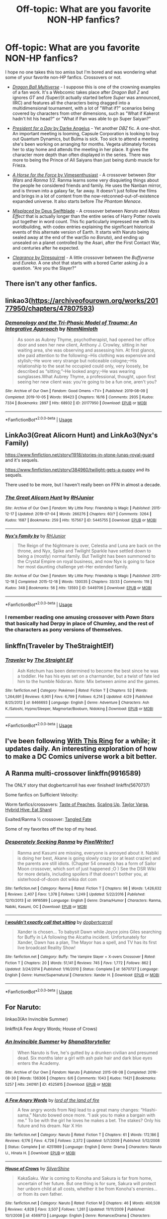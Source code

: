 #+TITLE: Off-topic: What are you favorite NON-HP fanfics?

* Off-topic: What are you favorite NON-HP fanfics?
:PROPERTIES:
:Author: Vercalos
:Score: 6
:DateUnix: 1591528113.0
:DateShort: 2020-Jun-07
:FlairText: Misc
:END:
I hope no one takes this too amiss but I'm bored and was wondering what some of your favorite non-HP fanfics. Crossovers or not.

- [[https://www.dragonball-multiverse.com/en/accueil.html][/Dragon Ball Multiverse/]] - I suppose this is one of the crowning examples of a fan work. It's a Webcomic takes place after /Dragon Ball Z/ and ignores /GT/ and /Super/(it actually started before /Super/ was announced, IIRC) and features all the characters being dragged into a multidimensional tournament, with a lot of "What if?" scenarios being covered by characters from other dimensions, such as "What if Kakerot hadn't hit his head?" or "What if Pan was able to go Super Saiyan?"

- [[https://www.fanfiction.net/s/5099637/1/President_for_a_Day][/President for a Day/ by Darke Angelus]] - Yet another /DBZ/ fic. A one-shot. An important meeting is looming, Capsule Corporation is looking to buy out Quantum Dynamics, but Bulma is sick. Too sick to attend a meeting she's been working on arranging for months. Vegeta ultimately forces her to stay home and attends the meeting in her place. It gives the character more depth than often displayed in the series. There was more to being the Prince of All Saiyans than just being dumb muscle for Frieza.

- [[https://www.fanfiction.net/s/11577216/1/A-Horse-For-the-Force][/A Horse for the Force/ by Vimesenthusiast]] - A crossover between /Star Wars/ and /Ranma 1/2/. Ranma learns some very disquieting things about the people he considered friends and family. He uses the Nanban mirror, and is thrown into a galaxy far, far away. It doesn't just follow the films and brings in a lot of content from the now-retconned-out-of-existence expanded universe. It also starts before /The Phantom Menace/.

- [[https://www.fanfiction.net/s/9628704/1/Misplaced][/Misplaced/ by Deus Swiftblade]] - A crossover between /Naruto/ and /Mass Effect/ that is actually longer than the entire series of Harry Potter novels put together in word count. This fic particularly impressed me with its worldbuilding, with codex entries explaining the significant historical events of this alternate version of Earth. It starts with Naruto being sealed away at the end of the war(So no /Boruto/), and ending up unsealed on a planet controlled by the Asari, after the First Contact War, and centuries after he expected.

- [[https://www.fanfiction.net/s/6456523/1/Clearance][/Clearance/ by Diresquirrel]] - A little crossover between the /Buffyverse/ and /Eureka/. A one shot that starts with a bored Carter asking Jo a question. "Are you the Slayer?"


** There isn't any other fanfics.
:PROPERTIES:
:Author: echopulse
:Score: 6
:DateUnix: 1591536185.0
:DateShort: 2020-Jun-07
:END:


** linkao3([[https://archiveofourown.org/works/20177950/chapters/47807593]])
:PROPERTIES:
:Author: MTheLoud
:Score: 2
:DateUnix: 1591539272.0
:DateShort: 2020-Jun-07
:END:

*** [[https://archiveofourown.org/works/20177950][*/Demonology and the Tri-Phasic Model of Trauma: An Integrative Approach/*]] by [[https://www.archiveofourown.org/users/Nnm/pseuds/Nnm/users/Nimloth/pseuds/Nimloth][/NnmNimloth/]]

#+begin_quote
  As soon as Aubrey Thyme, psychotherapist, had opened her office door and seen her new client, Anthony J. Crowley, sitting in her waiting area, she was observing and assessing him. At first glance, she paid attention to the following:--His clothing was expensive and stylish;--He wore very strange but noticeable cologne;--His relationship to the seat he occupied could only, very loosely, be described as “sitting;”--He looked angry;--He was wearing sunglasses.What Aubrey Thyme, a professional, thought, upon first seeing her new client was: you're going to be a fun one, aren't you?
#+end_quote

^{/Site/:} ^{Archive} ^{of} ^{Our} ^{Own} ^{*|*} ^{/Fandom/:} ^{Good} ^{Omens} ^{<TV>} ^{*|*} ^{/Published/:} ^{2019-08-09} ^{*|*} ^{/Completed/:} ^{2019-10-05} ^{*|*} ^{/Words/:} ^{99423} ^{*|*} ^{/Chapters/:} ^{16/16} ^{*|*} ^{/Comments/:} ^{2935} ^{*|*} ^{/Kudos/:} ^{7334} ^{*|*} ^{/Bookmarks/:} ^{2897} ^{*|*} ^{/Hits/:} ^{68932} ^{*|*} ^{/ID/:} ^{20177950} ^{*|*} ^{/Download/:} ^{[[https://archiveofourown.org/downloads/20177950/Demonology%20and%20the.epub?updated_at=1591372086][EPUB]]} ^{or} ^{[[https://archiveofourown.org/downloads/20177950/Demonology%20and%20the.mobi?updated_at=1591372086][MOBI]]}

--------------

*FanfictionBot*^{2.0.0-beta} | [[https://github.com/tusing/reddit-ffn-bot/wiki/Usage][Usage]]
:PROPERTIES:
:Author: FanfictionBot
:Score: 2
:DateUnix: 1591539284.0
:DateShort: 2020-Jun-07
:END:


** LinkAo3(Great Alicorn Hunt) and LinkAo3(Nyx's Family)

[[https://www.fimfiction.net/story/1918/stories-in-stone-lunas-royal-guard]] and it's sequels.

[[https://www.fimfiction.net/story/384960/twilight-gets-a-puppy]] and its sequels.

There used to be more, but I haven't really been on FFN in almost a decade.
:PROPERTIES:
:Author: RealHellpony
:Score: 2
:DateUnix: 1591549076.0
:DateShort: 2020-Jun-07
:END:

*** [[https://archiveofourown.org/works/5445755][*/The Great Alicorn Hunt/*]] by [[https://www.archiveofourown.org/users/RHJunior/pseuds/RHJunior][/RHJunior/]]

#+begin_quote
#+end_quote

^{/Site/:} ^{Archive} ^{of} ^{Our} ^{Own} ^{*|*} ^{/Fandom/:} ^{My} ^{Little} ^{Pony:} ^{Friendship} ^{is} ^{Magic} ^{*|*} ^{/Published/:} ^{2015-12-17} ^{*|*} ^{/Updated/:} ^{2019-07-04} ^{*|*} ^{/Words/:} ^{266276} ^{*|*} ^{/Chapters/:} ^{60/?} ^{*|*} ^{/Comments/:} ^{3264} ^{*|*} ^{/Kudos/:} ^{1687} ^{*|*} ^{/Bookmarks/:} ^{259} ^{*|*} ^{/Hits/:} ^{157567} ^{*|*} ^{/ID/:} ^{5445755} ^{*|*} ^{/Download/:} ^{[[https://archiveofourown.org/downloads/5445755/The%20Great%20Alicorn%20Hunt.epub?updated_at=1582268447][EPUB]]} ^{or} ^{[[https://archiveofourown.org/downloads/5445755/The%20Great%20Alicorn%20Hunt.mobi?updated_at=1582268447][MOBI]]}

--------------

[[https://archiveofourown.org/works/5449706][*/Nyx's Family by/*]] by [[https://www.archiveofourown.org/users/RHJunior/pseuds/RHJunior][/RHJunior/]]

#+begin_quote
  The Reign of the Nightmare is over, Celestia and Luna are back on the throne, and Nyx, Spike and Twilight Sparkle have settled down to being a (mostly) normal family. But Twilight has been summoned to the Crystal Empire on royal business, and now Nyx is going to face her most daunting challenge yet--Her extended family.
#+end_quote

^{/Site/:} ^{Archive} ^{of} ^{Our} ^{Own} ^{*|*} ^{/Fandom/:} ^{My} ^{Little} ^{Pony:} ^{Friendship} ^{is} ^{Magic} ^{*|*} ^{/Published/:} ^{2015-12-18} ^{*|*} ^{/Completed/:} ^{2015-12-18} ^{*|*} ^{/Words/:} ^{130035} ^{*|*} ^{/Chapters/:} ^{33/33} ^{*|*} ^{/Comments/:} ^{118} ^{*|*} ^{/Kudos/:} ^{348} ^{*|*} ^{/Bookmarks/:} ^{56} ^{*|*} ^{/Hits/:} ^{13593} ^{*|*} ^{/ID/:} ^{5449706} ^{*|*} ^{/Download/:} ^{[[https://archiveofourown.org/downloads/5449706/Nyxs%20Family.epub?updated_at=1582268986][EPUB]]} ^{or} ^{[[https://archiveofourown.org/downloads/5449706/Nyxs%20Family.mobi?updated_at=1582268986][MOBI]]}

--------------

*FanfictionBot*^{2.0.0-beta} | [[https://github.com/tusing/reddit-ffn-bot/wiki/Usage][Usage]]
:PROPERTIES:
:Author: FanfictionBot
:Score: 1
:DateUnix: 1591549112.0
:DateShort: 2020-Jun-07
:END:


*** I remember reading one amusing crossover with /Pawn Stars/ that basically had Derpy in place of Chumley, and the rest of the characters as pony versions of themselves.
:PROPERTIES:
:Author: Vercalos
:Score: 1
:DateUnix: 1591551732.0
:DateShort: 2020-Jun-07
:END:


** linkffn(Traveler by TheStraightElf)
:PROPERTIES:
:Author: Kingslayer629736
:Score: 2
:DateUnix: 1591550888.0
:DateShort: 2020-Jun-07
:END:

*** [[https://www.fanfiction.net/s/8466693/1/][*/Traveler/*]] by [[https://www.fanfiction.net/u/2850031/The-Straight-Elf][/The Straight Elf/]]

#+begin_quote
  Ash Ketchum has been determined to become the best since he was a toddler. He has his eyes set on a charmander, but a twist of fate led him to the humble Nidoran. Note: Mix between anime and the games.
#+end_quote

^{/Site/:} ^{fanfiction.net} ^{*|*} ^{/Category/:} ^{Pokémon} ^{*|*} ^{/Rated/:} ^{Fiction} ^{T} ^{*|*} ^{/Chapters/:} ^{52} ^{*|*} ^{/Words/:} ^{1,264,691} ^{*|*} ^{/Reviews/:} ^{6,901} ^{*|*} ^{/Favs/:} ^{6,799} ^{*|*} ^{/Follows/:} ^{6,214} ^{*|*} ^{/Updated/:} ^{4/29} ^{*|*} ^{/Published/:} ^{8/25/2012} ^{*|*} ^{/id/:} ^{8466693} ^{*|*} ^{/Language/:} ^{English} ^{*|*} ^{/Genre/:} ^{Adventure} ^{*|*} ^{/Characters/:} ^{Ash} ^{K./Satoshi,} ^{Hypno/Sleeper,} ^{Magmortar/Booburn,} ^{Nidoking} ^{*|*} ^{/Download/:} ^{[[http://www.ff2ebook.com/old/ffn-bot/index.php?id=8466693&source=ff&filetype=epub][EPUB]]} ^{or} ^{[[http://www.ff2ebook.com/old/ffn-bot/index.php?id=8466693&source=ff&filetype=mobi][MOBI]]}

--------------

*FanfictionBot*^{2.0.0-beta} | [[https://github.com/tusing/reddit-ffn-bot/wiki/Usage][Usage]]
:PROPERTIES:
:Author: FanfictionBot
:Score: 1
:DateUnix: 1591550911.0
:DateShort: 2020-Jun-07
:END:


** I've been following [[https://tvtropes.org/pmwiki/pmwiki.php/Fanfic/WithThisRing][With This Ring]] for a while; it updates daily. An interesting exploration of how to make a DC Comics universe work a bit better.
:PROPERTIES:
:Author: thrawnca
:Score: 2
:DateUnix: 1591559205.0
:DateShort: 2020-Jun-08
:END:


** A Ranma multi-crossover linkffn(9916589)

The ONLY story that dogbertcarroll has ever finished! linkffn(5670737)

Some fanfics on Sufficient Velocity:

Worm fanfics/crossovers: [[https://forums.sufficientvelocity.com/threads/the-taste-of-peaches-worm-au.56049/#post-12720922][Taste of Peaches]], [[https://forums.sufficientvelocity.com/threads/scaling-up-au-alt-power-op-taylor-dragons-d-d-mangled-mythology.57243/#post-12941556][Scaling Up]], [[https://forums.sufficientvelocity.com/threads/taylor-varga-worm-luna-varga.32119/#post-6891533][Taylor Varga]], [[https://forums.sufficientvelocity.com/threads/hybrid-hive-eat-shard-worm-mgln.55056/#post-12482545][Hybrid Hive: Eat Shard]]

Exalted/Ranma ½ crossover: [[https://forums.sufficientvelocity.com/threads/tangled-fate-ranma-1-2-exalted.39183/#post-8675188][Tangled Fate]]

Some of my favorites off the top of my head.
:PROPERTIES:
:Author: eislor
:Score: 2
:DateUnix: 1591561719.0
:DateShort: 2020-Jun-08
:END:

*** [[https://www.fanfiction.net/s/9916589/1/][*/Desperately Seeking Ranma/*]] by [[https://www.fanfiction.net/u/5088760/PixelWriter1][/PixelWriter1/]]

#+begin_quote
  Ranma and Kasumi are missing, everyone is annoyed about it. Nabiki is doing her best, Akane is going slowly crazy (or at least crazier) and the parents are still idiots. (Chapter 54 onwards has a form of Sailor Moon crossover, which sort of just happened ;O ) See the DSR Wiki for more details, including spoilers if that doesn't bother you, at sisterhood-of-doom dot wikia dot com
#+end_quote

^{/Site/:} ^{fanfiction.net} ^{*|*} ^{/Category/:} ^{Ranma} ^{*|*} ^{/Rated/:} ^{Fiction} ^{T} ^{*|*} ^{/Chapters/:} ^{98} ^{*|*} ^{/Words/:} ^{1,426,632} ^{*|*} ^{/Reviews/:} ^{2,407} ^{*|*} ^{/Favs/:} ^{1,378} ^{*|*} ^{/Follows/:} ^{1,249} ^{*|*} ^{/Updated/:} ^{5/22/2016} ^{*|*} ^{/Published/:} ^{12/10/2013} ^{*|*} ^{/id/:} ^{9916589} ^{*|*} ^{/Language/:} ^{English} ^{*|*} ^{/Genre/:} ^{Drama/Humor} ^{*|*} ^{/Characters/:} ^{Ranma,} ^{Nabiki,} ^{Kasumi,} ^{OC} ^{*|*} ^{/Download/:} ^{[[http://www.ff2ebook.com/old/ffn-bot/index.php?id=9916589&source=ff&filetype=epub][EPUB]]} ^{or} ^{[[http://www.ff2ebook.com/old/ffn-bot/index.php?id=9916589&source=ff&filetype=mobi][MOBI]]}

--------------

[[https://www.fanfiction.net/s/5670737/1/][*/I wouldn't exactly call that sitting/*]] by [[https://www.fanfiction.net/u/284419/dogbertcarroll][/dogbertcarroll/]]

#+begin_quote
  Xander is chosen... To babysit Dawn while Joyce joins Giles searching for Buffy in LA following the Alcatha incident. Unfortunately for Xander, Dawn has a plan, The Mayor has a spell, and TV has its first live broadcast Reality Show!
#+end_quote

^{/Site/:} ^{fanfiction.net} ^{*|*} ^{/Category/:} ^{Buffy:} ^{The} ^{Vampire} ^{Slayer} ^{+} ^{X-overs} ^{Crossover} ^{*|*} ^{/Rated/:} ^{Fiction} ^{T} ^{*|*} ^{/Chapters/:} ^{20} ^{*|*} ^{/Words/:} ^{51,141} ^{*|*} ^{/Reviews/:} ^{745} ^{*|*} ^{/Favs/:} ^{1,772} ^{*|*} ^{/Follows/:} ^{862} ^{*|*} ^{/Updated/:} ^{3/24/2014} ^{*|*} ^{/Published/:} ^{1/16/2010} ^{*|*} ^{/Status/:} ^{Complete} ^{*|*} ^{/id/:} ^{5670737} ^{*|*} ^{/Language/:} ^{English} ^{*|*} ^{/Genre/:} ^{Humor/Supernatural} ^{*|*} ^{/Characters/:} ^{Xander} ^{H.} ^{*|*} ^{/Download/:} ^{[[http://www.ff2ebook.com/old/ffn-bot/index.php?id=5670737&source=ff&filetype=epub][EPUB]]} ^{or} ^{[[http://www.ff2ebook.com/old/ffn-bot/index.php?id=5670737&source=ff&filetype=mobi][MOBI]]}

--------------

*FanfictionBot*^{2.0.0-beta} | [[https://github.com/tusing/reddit-ffn-bot/wiki/Usage][Usage]]
:PROPERTIES:
:Author: FanfictionBot
:Score: 1
:DateUnix: 1591561780.0
:DateShort: 2020-Jun-08
:END:


** For Naruto:

linkao3(An Invincible Summer)

linkffn(A Few Angry Words; House of Crows)
:PROPERTIES:
:Author: sailingg
:Score: 2
:DateUnix: 1591565468.0
:DateShort: 2020-Jun-08
:END:

*** [[https://archiveofourown.org/works/4525815][*/An Invincible Summer/*]] by [[https://www.archiveofourown.org/users/ShanaStoryteller/pseuds/ShanaStoryteller][/ShanaStoryteller/]]

#+begin_quote
  When Naruto is five, he's gutted by a drunken civilian and presumed dead. Six months later a girl with ash pale hair and dark blue eyes enters the Academy.
#+end_quote

^{/Site/:} ^{Archive} ^{of} ^{Our} ^{Own} ^{*|*} ^{/Fandom/:} ^{Naruto} ^{*|*} ^{/Published/:} ^{2015-08-08} ^{*|*} ^{/Completed/:} ^{2016-08-30} ^{*|*} ^{/Words/:} ^{136306} ^{*|*} ^{/Chapters/:} ^{6/6} ^{*|*} ^{/Comments/:} ^{1043} ^{*|*} ^{/Kudos/:} ^{11421} ^{*|*} ^{/Bookmarks/:} ^{5257} ^{*|*} ^{/Hits/:} ^{240161} ^{*|*} ^{/ID/:} ^{4525815} ^{*|*} ^{/Download/:} ^{[[https://archiveofourown.org/downloads/4525815/An%20Invincible%20Summer.epub?updated_at=1588685041][EPUB]]} ^{or} ^{[[https://archiveofourown.org/downloads/4525815/An%20Invincible%20Summer.mobi?updated_at=1588685041][MOBI]]}

--------------

[[https://www.fanfiction.net/s/4251989/1/][*/A Few Angry Words/*]] by [[https://www.fanfiction.net/u/1308758/lord-of-the-land-of-fire][/lord of the land of fire/]]

#+begin_quote
  A few angry words from Neji lead to a great many changes: “Hiashi-sama,” Naruto bowed once more. “I ask you to make a bargain with me.” To be with the girl he loves he makes a bet. The stakes? Only his future and his dream. Nar X Hin
#+end_quote

^{/Site/:} ^{fanfiction.net} ^{*|*} ^{/Category/:} ^{Naruto} ^{*|*} ^{/Rated/:} ^{Fiction} ^{T} ^{*|*} ^{/Chapters/:} ^{61} ^{*|*} ^{/Words/:} ^{172,186} ^{*|*} ^{/Reviews/:} ^{6,176} ^{*|*} ^{/Favs/:} ^{4,726} ^{*|*} ^{/Follows/:} ^{2,372} ^{*|*} ^{/Updated/:} ^{5/7/2009} ^{*|*} ^{/Published/:} ^{5/12/2008} ^{*|*} ^{/Status/:} ^{Complete} ^{*|*} ^{/id/:} ^{4251989} ^{*|*} ^{/Language/:} ^{English} ^{*|*} ^{/Genre/:} ^{Drama} ^{*|*} ^{/Characters/:} ^{Naruto} ^{U.,} ^{Hinata} ^{H.} ^{*|*} ^{/Download/:} ^{[[http://www.ff2ebook.com/old/ffn-bot/index.php?id=4251989&source=ff&filetype=epub][EPUB]]} ^{or} ^{[[http://www.ff2ebook.com/old/ffn-bot/index.php?id=4251989&source=ff&filetype=mobi][MOBI]]}

--------------

[[https://www.fanfiction.net/s/4569713/1/][*/House of Crows/*]] by [[https://www.fanfiction.net/u/524424/SilverShine][/SilverShine/]]

#+begin_quote
  KakaSaku. War is coming to Konoha and Sakura is far from home, uncertain of her future. But one thing is for sure, Sakura will protect her unborn child at all costs, whether it be from Konoha's enemies... or from its own father.
#+end_quote

^{/Site/:} ^{fanfiction.net} ^{*|*} ^{/Category/:} ^{Naruto} ^{*|*} ^{/Rated/:} ^{Fiction} ^{M} ^{*|*} ^{/Chapters/:} ^{46} ^{*|*} ^{/Words/:} ^{400,508} ^{*|*} ^{/Reviews/:} ^{4,828} ^{*|*} ^{/Favs/:} ^{3,507} ^{*|*} ^{/Follows/:} ^{1,261} ^{*|*} ^{/Updated/:} ^{11/11/2009} ^{*|*} ^{/Published/:} ^{10/1/2008} ^{*|*} ^{/id/:} ^{4569713} ^{*|*} ^{/Language/:} ^{English} ^{*|*} ^{/Genre/:} ^{Romance/Drama} ^{*|*} ^{/Characters/:} ^{Kakashi} ^{H.,} ^{Sakura} ^{H.} ^{*|*} ^{/Download/:} ^{[[http://www.ff2ebook.com/old/ffn-bot/index.php?id=4569713&source=ff&filetype=epub][EPUB]]} ^{or} ^{[[http://www.ff2ebook.com/old/ffn-bot/index.php?id=4569713&source=ff&filetype=mobi][MOBI]]}

--------------

*FanfictionBot*^{2.0.0-beta} | [[https://github.com/tusing/reddit-ffn-bot/wiki/Usage][Usage]]
:PROPERTIES:
:Author: FanfictionBot
:Score: 1
:DateUnix: 1591565491.0
:DateShort: 2020-Jun-08
:END:


** Linkffn(He Makes Me Laugh by PunkInuzuka) is a great romance story in Naruto that got me really liking Temari/Naruto but also seems to have ruined me on other stories as they don't live up.

Linkffn(Chuck vs The Night Shift) is a true rarepair for a fandom almost completely dominated by Canon relationships and a bit of slash on ao3. There is also linkffn(Beautiful Mess by Minirix) which is also the same pairing and also a good story.

linkffn(Another's Favor by ebhg) is a Merlin rarepair about Merlin and Mithian.

I read like romance and rarepairs.
:PROPERTIES:
:Score: 2
:DateUnix: 1591581859.0
:DateShort: 2020-Jun-08
:END:


** [[https://www.fanfiction.net/s/5099637/1/][*/President for a Day/*]] by [[https://www.fanfiction.net/u/95647/Darke-Angelus][/Darke Angelus/]]

#+begin_quote
  When Bulma comes down with the flu, Vegeta takes over Capsule Corp. for the day, much to the horror of executives of a rival company who had hoped to intimidate the heiress into a deal. -One shot-
#+end_quote

^{/Site/:} ^{fanfiction.net} ^{*|*} ^{/Category/:} ^{Dragon} ^{Ball} ^{Z} ^{*|*} ^{/Rated/:} ^{Fiction} ^{T} ^{*|*} ^{/Words/:} ^{7,843} ^{*|*} ^{/Reviews/:} ^{409} ^{*|*} ^{/Favs/:} ^{3,575} ^{*|*} ^{/Follows/:} ^{722} ^{*|*} ^{/Published/:} ^{5/30/2009} ^{*|*} ^{/Status/:} ^{Complete} ^{*|*} ^{/id/:} ^{5099637} ^{*|*} ^{/Language/:} ^{English} ^{*|*} ^{/Genre/:} ^{Humor/Drama} ^{*|*} ^{/Characters/:} ^{Bulma,} ^{Vegeta} ^{*|*} ^{/Download/:} ^{[[http://www.ff2ebook.com/old/ffn-bot/index.php?id=5099637&source=ff&filetype=epub][EPUB]]} ^{or} ^{[[http://www.ff2ebook.com/old/ffn-bot/index.php?id=5099637&source=ff&filetype=mobi][MOBI]]}

--------------

[[https://www.fanfiction.net/s/11577216/1/][*/A Horse For the Force/*]] by [[https://www.fanfiction.net/u/4785338/Vimesenthusiast][/Vimesenthusiast/]]

#+begin_quote
  Ranma overhears some things that make him question his life in Nerima, then goes to see Dr. Tofu for some answers. While fighting those that came after him, Ranma makes a crazy decision, using the Nanban Mirror to get away from everyone chasing him. Only to land on a random planet in a Galaxy Far Far away before the events of Phantom Menace. Chaos, meet well laid plans... uhoh...
#+end_quote

^{/Site/:} ^{fanfiction.net} ^{*|*} ^{/Category/:} ^{Star} ^{Wars} ^{+} ^{Ranma} ^{Crossover} ^{*|*} ^{/Rated/:} ^{Fiction} ^{M} ^{*|*} ^{/Chapters/:} ^{23} ^{*|*} ^{/Words/:} ^{1,000,127} ^{*|*} ^{/Reviews/:} ^{2,067} ^{*|*} ^{/Favs/:} ^{3,257} ^{*|*} ^{/Follows/:} ^{3,221} ^{*|*} ^{/Updated/:} ^{2/29} ^{*|*} ^{/Published/:} ^{10/24/2015} ^{*|*} ^{/id/:} ^{11577216} ^{*|*} ^{/Language/:} ^{English} ^{*|*} ^{/Genre/:} ^{Humor/Adventure} ^{*|*} ^{/Characters/:} ^{Shaak} ^{Ti,} ^{Ranma} ^{*|*} ^{/Download/:} ^{[[http://www.ff2ebook.com/old/ffn-bot/index.php?id=11577216&source=ff&filetype=epub][EPUB]]} ^{or} ^{[[http://www.ff2ebook.com/old/ffn-bot/index.php?id=11577216&source=ff&filetype=mobi][MOBI]]}

--------------

[[https://www.fanfiction.net/s/9628704/1/][*/Misplaced/*]] by [[https://www.fanfiction.net/u/3611316/Deus-Swiftblade][/Deus Swiftblade/]]

#+begin_quote
  When the seal broke and he opened his eyes, he had hoped to see his friends standing around him, welcoming him back to life. But now he's in a different time and all of his friends have long since passed away. Now the only thing he can do is put what he has been trained to be to good use and serve the galaxy from the shadows.
#+end_quote

^{/Site/:} ^{fanfiction.net} ^{*|*} ^{/Category/:} ^{Naruto} ^{+} ^{Mass} ^{Effect} ^{Crossover} ^{*|*} ^{/Rated/:} ^{Fiction} ^{T} ^{*|*} ^{/Chapters/:} ^{102} ^{*|*} ^{/Words/:} ^{1,595,744} ^{*|*} ^{/Reviews/:} ^{3,118} ^{*|*} ^{/Favs/:} ^{3,874} ^{*|*} ^{/Follows/:} ^{3,884} ^{*|*} ^{/Updated/:} ^{6/17/2019} ^{*|*} ^{/Published/:} ^{8/25/2013} ^{*|*} ^{/Status/:} ^{Complete} ^{*|*} ^{/id/:} ^{9628704} ^{*|*} ^{/Language/:} ^{English} ^{*|*} ^{/Genre/:} ^{Adventure} ^{*|*} ^{/Characters/:} ^{Naruto} ^{U.} ^{*|*} ^{/Download/:} ^{[[http://www.ff2ebook.com/old/ffn-bot/index.php?id=9628704&source=ff&filetype=epub][EPUB]]} ^{or} ^{[[http://www.ff2ebook.com/old/ffn-bot/index.php?id=9628704&source=ff&filetype=mobi][MOBI]]}

--------------

[[https://www.fanfiction.net/s/6456523/1/][*/Clearance/*]] by [[https://www.fanfiction.net/u/2278168/Diresquirrel][/Diresquirrel/]]

#+begin_quote
  Jack Carter asks Jo a question on a particularly dull day. One shot.
#+end_quote

^{/Site/:} ^{fanfiction.net} ^{*|*} ^{/Category/:} ^{Buffy:} ^{The} ^{Vampire} ^{Slayer} ^{+} ^{Eureka} ^{Crossover} ^{*|*} ^{/Rated/:} ^{Fiction} ^{K+} ^{*|*} ^{/Words/:} ^{1,211} ^{*|*} ^{/Reviews/:} ^{32} ^{*|*} ^{/Favs/:} ^{128} ^{*|*} ^{/Follows/:} ^{45} ^{*|*} ^{/Published/:} ^{11/6/2010} ^{*|*} ^{/Status/:} ^{Complete} ^{*|*} ^{/id/:} ^{6456523} ^{*|*} ^{/Language/:} ^{English} ^{*|*} ^{/Genre/:} ^{Humor/Family} ^{*|*} ^{/Characters/:} ^{Jack} ^{C.} ^{*|*} ^{/Download/:} ^{[[http://www.ff2ebook.com/old/ffn-bot/index.php?id=6456523&source=ff&filetype=epub][EPUB]]} ^{or} ^{[[http://www.ff2ebook.com/old/ffn-bot/index.php?id=6456523&source=ff&filetype=mobi][MOBI]]}

--------------

*FanfictionBot*^{2.0.0-beta} | [[https://github.com/tusing/reddit-ffn-bot/wiki/Usage][Usage]]
:PROPERTIES:
:Author: FanfictionBot
:Score: 1
:DateUnix: 1591528138.0
:DateShort: 2020-Jun-07
:END:


** I almost never read non-HP fanfic, but this one caught my eye on somebody's favorites list, and I really liked it. It's a Narnia fic. linkffn(2686990)
:PROPERTIES:
:Author: JennaSayquah
:Score: 1
:DateUnix: 1591592909.0
:DateShort: 2020-Jun-08
:END:

*** [[https://www.fanfiction.net/s/2686990/1/][*/Daughter of Eve, Niece of Thomas/*]] by [[https://www.fanfiction.net/u/558005/JalendaviLady][/JalendaviLady/]]

#+begin_quote
  After The Last Battle, Susan Pevensie must come to terms with all she has experienced and all she has lost. Book and movie spoilers within.
#+end_quote

^{/Site/:} ^{fanfiction.net} ^{*|*} ^{/Category/:} ^{Chronicles} ^{of} ^{Narnia} ^{*|*} ^{/Rated/:} ^{Fiction} ^{T} ^{*|*} ^{/Chapters/:} ^{10} ^{*|*} ^{/Words/:} ^{10,211} ^{*|*} ^{/Reviews/:} ^{39} ^{*|*} ^{/Favs/:} ^{34} ^{*|*} ^{/Follows/:} ^{42} ^{*|*} ^{/Updated/:} ^{12/31/2010} ^{*|*} ^{/Published/:} ^{12/3/2005} ^{*|*} ^{/id/:} ^{2686990} ^{*|*} ^{/Language/:} ^{English} ^{*|*} ^{/Characters/:} ^{Susan} ^{Pevensie} ^{*|*} ^{/Download/:} ^{[[http://www.ff2ebook.com/old/ffn-bot/index.php?id=2686990&source=ff&filetype=epub][EPUB]]} ^{or} ^{[[http://www.ff2ebook.com/old/ffn-bot/index.php?id=2686990&source=ff&filetype=mobi][MOBI]]}

--------------

*FanfictionBot*^{2.0.0-beta} | [[https://github.com/tusing/reddit-ffn-bot/wiki/Usage][Usage]]
:PROPERTIES:
:Author: FanfictionBot
:Score: 1
:DateUnix: 1591592929.0
:DateShort: 2020-Jun-08
:END:


** I came into HP fanfiction via crossovers with Ranma 1/2, so many of my non-HP favorites will be from there. Here are some that I quite like:

linkffn(For the Better by Enterprise1701-d). Buffy the Vampire Slayer crossed with Noir. I really like it, even though it's unfinished and I think it loses a bit once Johnny Quest is brought in as another cross. Unfinished.

linkffn(I Wouldn't Exactly Call That Sitting by dogbertcarroll). Buffy the Vampire Slayer, and great fun.

linkffn(Reminiscence by Kenya Starflight). Calvin and Hobbes. Very moving.

linkffn(A Drop of Poison by Angel of Snapdragons). Naruto. He has to repeat his last year at the Academy, but he discovers, and makes good use of, the capabilities of the Kage Bunshin. Unfinished.

linkffn(Alpha and Omega by n1ght3lf). Ranma crossed with Sailor Moon. Sailor Pluto wants to retire as Guardian of Time.

linkffn(Heir to the Empire by Ozzallos). Ranma crossed with Sailor Moon. Ranma's victory over Saffron was due to a large gemstone he managed to summon. Meanwhile, Sailor Moon discovers the Ginzuisho is missing.

linkffn(The Wild Horse Thesis by Calamity Cordite). Ranma/Evangelion cross. One of Gosunkugi's schemes to get rid of Ranma actually works.

linkffn(Finishing What You Start by gabriel blessing). Ranma was replaced by a demon during the Neko-ken training.

linkffn(Rain by ContraBardus). Ranma/Ah! My Goddess cross. Ranma starts feeling strange and remembering things he's not consciously aware of.

linkffn(Different Colors by Ellen Kuhfield). Ranma 1/2. Ranma follows Ryouga, and ends up at a were-creature bar in Minnesota.

linkffn(The Best of Time by Ozzallos). Ranma/Sailor Moon. Ranma discovers that there's a reason his life has been so crazy.

linkffn(The White Devil of the Moon by bissek). Sailor Moon/Magical Girl Lyrical Nanoha cross. Nanoha is the Moon Princess. She's not impressed by the Senshi.

linkffn(The Juuban Incident by Michael Fetter). Sailor Moon/Ranma cross. Ranma is locked in his girl form, so Genma engages him to the Tendou's cousin Mamoru Chiba. A bit depressing, but good.

linkffn(The Metropolitan Man by alexanderwales). Superman arrives in Metropolis, and Lex Luthor investigates him.
:PROPERTIES:
:Author: steve_wheeler
:Score: 1
:DateUnix: 1591654186.0
:DateShort: 2020-Jun-09
:END:

*** [[https://www.fanfiction.net/s/4081016/1/][*/The Poker Game/*]] by [[https://www.fanfiction.net/u/143877/Enterprise1701-d][/Enterprise1701-d/]]

#+begin_quote
  Draco organizes a no-holds-barred poker game. Harry decides to compete... just a little fun fic co-written by Joshua. I might or might not write more on this.
#+end_quote

^{/Site/:} ^{fanfiction.net} ^{*|*} ^{/Category/:} ^{Harry} ^{Potter} ^{*|*} ^{/Rated/:} ^{Fiction} ^{T} ^{*|*} ^{/Chapters/:} ^{9} ^{*|*} ^{/Words/:} ^{123,923} ^{*|*} ^{/Reviews/:} ^{682} ^{*|*} ^{/Favs/:} ^{3,994} ^{*|*} ^{/Follows/:} ^{1,800} ^{*|*} ^{/Updated/:} ^{7/6/2008} ^{*|*} ^{/Published/:} ^{2/18/2008} ^{*|*} ^{/Status/:} ^{Complete} ^{*|*} ^{/id/:} ^{4081016} ^{*|*} ^{/Language/:} ^{English} ^{*|*} ^{/Genre/:} ^{Humor} ^{*|*} ^{/Characters/:} ^{Harry} ^{P.} ^{*|*} ^{/Download/:} ^{[[http://www.ff2ebook.com/old/ffn-bot/index.php?id=4081016&source=ff&filetype=epub][EPUB]]} ^{or} ^{[[http://www.ff2ebook.com/old/ffn-bot/index.php?id=4081016&source=ff&filetype=mobi][MOBI]]}

--------------

[[https://www.fanfiction.net/s/5670737/1/][*/I wouldn't exactly call that sitting/*]] by [[https://www.fanfiction.net/u/284419/dogbertcarroll][/dogbertcarroll/]]

#+begin_quote
  Xander is chosen... To babysit Dawn while Joyce joins Giles searching for Buffy in LA following the Alcatha incident. Unfortunately for Xander, Dawn has a plan, The Mayor has a spell, and TV has its first live broadcast Reality Show!
#+end_quote

^{/Site/:} ^{fanfiction.net} ^{*|*} ^{/Category/:} ^{Buffy:} ^{The} ^{Vampire} ^{Slayer} ^{+} ^{X-overs} ^{Crossover} ^{*|*} ^{/Rated/:} ^{Fiction} ^{T} ^{*|*} ^{/Chapters/:} ^{20} ^{*|*} ^{/Words/:} ^{51,141} ^{*|*} ^{/Reviews/:} ^{745} ^{*|*} ^{/Favs/:} ^{1,772} ^{*|*} ^{/Follows/:} ^{862} ^{*|*} ^{/Updated/:} ^{3/24/2014} ^{*|*} ^{/Published/:} ^{1/16/2010} ^{*|*} ^{/Status/:} ^{Complete} ^{*|*} ^{/id/:} ^{5670737} ^{*|*} ^{/Language/:} ^{English} ^{*|*} ^{/Genre/:} ^{Humor/Supernatural} ^{*|*} ^{/Characters/:} ^{Xander} ^{H.} ^{*|*} ^{/Download/:} ^{[[http://www.ff2ebook.com/old/ffn-bot/index.php?id=5670737&source=ff&filetype=epub][EPUB]]} ^{or} ^{[[http://www.ff2ebook.com/old/ffn-bot/index.php?id=5670737&source=ff&filetype=mobi][MOBI]]}

--------------

[[https://www.fanfiction.net/s/2048837/1/][*/Reminiscence/*]] by [[https://www.fanfiction.net/u/170713/Kenya-Starflight][/Kenya Starflight/]]

#+begin_quote
  Calvin is all grown up... how has the passage of time affected him and those around him? My first nonStar Wars fic!
#+end_quote

^{/Site/:} ^{fanfiction.net} ^{*|*} ^{/Category/:} ^{Calvin} ^{&} ^{Hobbes} ^{*|*} ^{/Rated/:} ^{Fiction} ^{K} ^{*|*} ^{/Words/:} ^{2,516} ^{*|*} ^{/Reviews/:} ^{796} ^{*|*} ^{/Favs/:} ^{2,286} ^{*|*} ^{/Follows/:} ^{247} ^{*|*} ^{/Published/:} ^{9/7/2004} ^{*|*} ^{/Status/:} ^{Complete} ^{*|*} ^{/id/:} ^{2048837} ^{*|*} ^{/Language/:} ^{English} ^{*|*} ^{/Genre/:} ^{Drama/Angst} ^{*|*} ^{/Characters/:} ^{Calvin,} ^{Hobbes} ^{*|*} ^{/Download/:} ^{[[http://www.ff2ebook.com/old/ffn-bot/index.php?id=2048837&source=ff&filetype=epub][EPUB]]} ^{or} ^{[[http://www.ff2ebook.com/old/ffn-bot/index.php?id=2048837&source=ff&filetype=mobi][MOBI]]}

--------------

[[https://www.fanfiction.net/s/4573620/1/][*/A Drop of Poison/*]] by [[https://www.fanfiction.net/u/438958/Angel-of-Snapdragons][/Angel of Snapdragons/]]

#+begin_quote
  WIP An unconscious Iruka forces Naruto to return to the academy for another year. It also marks the beginnings of a prank whose far-reaching consequences will shake Konoha to its foundations.
#+end_quote

^{/Site/:} ^{fanfiction.net} ^{*|*} ^{/Category/:} ^{Naruto} ^{*|*} ^{/Rated/:} ^{Fiction} ^{T} ^{*|*} ^{/Chapters/:} ^{34} ^{*|*} ^{/Words/:} ^{200,216} ^{*|*} ^{/Reviews/:} ^{8,316} ^{*|*} ^{/Favs/:} ^{14,616} ^{*|*} ^{/Follows/:} ^{15,677} ^{*|*} ^{/Updated/:} ^{12/25/2019} ^{*|*} ^{/Published/:} ^{10/3/2008} ^{*|*} ^{/id/:} ^{4573620} ^{*|*} ^{/Language/:} ^{English} ^{*|*} ^{/Genre/:} ^{Humor} ^{*|*} ^{/Characters/:} ^{Naruto} ^{U.,} ^{Iruka} ^{U.} ^{*|*} ^{/Download/:} ^{[[http://www.ff2ebook.com/old/ffn-bot/index.php?id=4573620&source=ff&filetype=epub][EPUB]]} ^{or} ^{[[http://www.ff2ebook.com/old/ffn-bot/index.php?id=4573620&source=ff&filetype=mobi][MOBI]]}

--------------

[[https://www.fanfiction.net/s/4893563/1/][*/Alpha and Omega/*]] by [[https://www.fanfiction.net/u/1829051/n1ght3lf][/n1ght3lf/]]

#+begin_quote
  Crossover with Sailor Moon. Setsuna looks to retire; unfortunately, not everyone can be Sailor Pluto... sorta-fukufic.
#+end_quote

^{/Site/:} ^{fanfiction.net} ^{*|*} ^{/Category/:} ^{Ranma} ^{*|*} ^{/Rated/:} ^{Fiction} ^{T} ^{*|*} ^{/Words/:} ^{7,595} ^{*|*} ^{/Reviews/:} ^{27} ^{*|*} ^{/Favs/:} ^{146} ^{*|*} ^{/Follows/:} ^{56} ^{*|*} ^{/Published/:} ^{2/28/2009} ^{*|*} ^{/Status/:} ^{Complete} ^{*|*} ^{/id/:} ^{4893563} ^{*|*} ^{/Language/:} ^{English} ^{*|*} ^{/Genre/:} ^{Romance/Drama} ^{*|*} ^{/Characters/:} ^{Ranma,} ^{Akane} ^{*|*} ^{/Download/:} ^{[[http://www.ff2ebook.com/old/ffn-bot/index.php?id=4893563&source=ff&filetype=epub][EPUB]]} ^{or} ^{[[http://www.ff2ebook.com/old/ffn-bot/index.php?id=4893563&source=ff&filetype=mobi][MOBI]]}

--------------

[[https://www.fanfiction.net/s/2797728/1/][*/Heir to the Empire/*]] by [[https://www.fanfiction.net/u/891127/Ozzallos][/Ozzallos/]]

#+begin_quote
  Usagi Tsukino is the heir to Serenity's Silver Millennium. She's also about to get the surprise of her life, as is one Ranma Saotome, Heir to the Anything Goes school of Martial Arts. COMPLETE.
#+end_quote

^{/Site/:} ^{fanfiction.net} ^{*|*} ^{/Category/:} ^{Ranma} ^{*|*} ^{/Rated/:} ^{Fiction} ^{K+} ^{*|*} ^{/Chapters/:} ^{8} ^{*|*} ^{/Words/:} ^{112,734} ^{*|*} ^{/Reviews/:} ^{778} ^{*|*} ^{/Favs/:} ^{1,568} ^{*|*} ^{/Follows/:} ^{750} ^{*|*} ^{/Updated/:} ^{1/13/2007} ^{*|*} ^{/Published/:} ^{2/12/2006} ^{*|*} ^{/Status/:} ^{Complete} ^{*|*} ^{/id/:} ^{2797728} ^{*|*} ^{/Language/:} ^{English} ^{*|*} ^{/Genre/:} ^{Drama/Adventure} ^{*|*} ^{/Characters/:} ^{Ranma} ^{*|*} ^{/Download/:} ^{[[http://www.ff2ebook.com/old/ffn-bot/index.php?id=2797728&source=ff&filetype=epub][EPUB]]} ^{or} ^{[[http://www.ff2ebook.com/old/ffn-bot/index.php?id=2797728&source=ff&filetype=mobi][MOBI]]}

--------------

[[https://www.fanfiction.net/s/3107822/1/][*/The Wild Horse Thesis/*]] by [[https://www.fanfiction.net/u/780045/Calamity-Cordite][/Calamity Cordite/]]

#+begin_quote
  Ranma finds himself banished into the world of Evangelion replacing Shinji's character. Can he hold the fragmenting psyches of his NERV comrades together in order to prevent the Third Impact? Wouldn't that require diplomacy?
#+end_quote

^{/Site/:} ^{fanfiction.net} ^{*|*} ^{/Category/:} ^{Ranma} ^{+} ^{Evangelion} ^{Crossover} ^{*|*} ^{/Rated/:} ^{Fiction} ^{M} ^{*|*} ^{/Chapters/:} ^{18} ^{*|*} ^{/Words/:} ^{110,936} ^{*|*} ^{/Reviews/:} ^{1,077} ^{*|*} ^{/Favs/:} ^{2,089} ^{*|*} ^{/Follows/:} ^{773} ^{*|*} ^{/Updated/:} ^{8/30/2006} ^{*|*} ^{/Published/:} ^{8/15/2006} ^{*|*} ^{/Status/:} ^{Complete} ^{*|*} ^{/id/:} ^{3107822} ^{*|*} ^{/Language/:} ^{English} ^{*|*} ^{/Genre/:} ^{Romance/Sci-Fi} ^{*|*} ^{/Characters/:} ^{Ranma,} ^{Rei} ^{A.,} ^{Asuka} ^{L.} ^{S.} ^{*|*} ^{/Download/:} ^{[[http://www.ff2ebook.com/old/ffn-bot/index.php?id=3107822&source=ff&filetype=epub][EPUB]]} ^{or} ^{[[http://www.ff2ebook.com/old/ffn-bot/index.php?id=3107822&source=ff&filetype=mobi][MOBI]]}

--------------

[[https://www.fanfiction.net/s/3588623/1/][*/Finishing what you start/*]] by [[https://www.fanfiction.net/u/1263379/gabriel-blessing][/gabriel blessing/]]

#+begin_quote
  My first fic, from back in the 90's. Having replaced a dying human child a long time ago, the demon known as Ranma was always famous for finishing what he started...
#+end_quote

^{/Site/:} ^{fanfiction.net} ^{*|*} ^{/Category/:} ^{Ranma} ^{*|*} ^{/Rated/:} ^{Fiction} ^{T} ^{*|*} ^{/Chapters/:} ^{9} ^{*|*} ^{/Words/:} ^{46,161} ^{*|*} ^{/Reviews/:} ^{240} ^{*|*} ^{/Favs/:} ^{730} ^{*|*} ^{/Follows/:} ^{235} ^{*|*} ^{/Updated/:} ^{7/2/2007} ^{*|*} ^{/Published/:} ^{6/11/2007} ^{*|*} ^{/Status/:} ^{Complete} ^{*|*} ^{/id/:} ^{3588623} ^{*|*} ^{/Language/:} ^{English} ^{*|*} ^{/Download/:} ^{[[http://www.ff2ebook.com/old/ffn-bot/index.php?id=3588623&source=ff&filetype=epub][EPUB]]} ^{or} ^{[[http://www.ff2ebook.com/old/ffn-bot/index.php?id=3588623&source=ff&filetype=mobi][MOBI]]}

--------------

*FanfictionBot*^{2.0.0-beta} | [[https://github.com/tusing/reddit-ffn-bot/wiki/Usage][Usage]]
:PROPERTIES:
:Author: FanfictionBot
:Score: 1
:DateUnix: 1591654324.0
:DateShort: 2020-Jun-09
:END:


*** [[https://www.fanfiction.net/s/233706/1/][*/Rain/*]] by [[https://www.fanfiction.net/u/17205/ContraBardus][/ContraBardus/]]

#+begin_quote
  Ranma Saotome has been disturbed since his battle with Saffron, but the reason is more shocking than you could imagine. A Ranma 1/2/OMG X-over
#+end_quote

^{/Site/:} ^{fanfiction.net} ^{*|*} ^{/Category/:} ^{Ranma} ^{*|*} ^{/Rated/:} ^{Fiction} ^{T} ^{*|*} ^{/Chapters/:} ^{15} ^{*|*} ^{/Words/:} ^{71,387} ^{*|*} ^{/Reviews/:} ^{247} ^{*|*} ^{/Favs/:} ^{513} ^{*|*} ^{/Follows/:} ^{162} ^{*|*} ^{/Updated/:} ^{7/31/2001} ^{*|*} ^{/Published/:} ^{3/20/2001} ^{*|*} ^{/id/:} ^{233706} ^{*|*} ^{/Language/:} ^{English} ^{*|*} ^{/Genre/:} ^{Adventure} ^{*|*} ^{/Download/:} ^{[[http://www.ff2ebook.com/old/ffn-bot/index.php?id=233706&source=ff&filetype=epub][EPUB]]} ^{or} ^{[[http://www.ff2ebook.com/old/ffn-bot/index.php?id=233706&source=ff&filetype=mobi][MOBI]]}

--------------

[[https://www.fanfiction.net/s/2773547/1/][*/Different Colors/*]] by [[https://www.fanfiction.net/u/930819/Ellen-Kuhfeld][/Ellen Kuhfeld/]]

#+begin_quote
  Ranma and his Cat, Akane and her Mallet, come to terms with one another. Basically Ranma, with a dash of Tenchi and a dollop of Sailor Moon. Oh, and werebears. Werebears are very good teachers. Sleep in class at your own risk.
#+end_quote

^{/Site/:} ^{fanfiction.net} ^{*|*} ^{/Category/:} ^{Ranma} ^{*|*} ^{/Rated/:} ^{Fiction} ^{T} ^{*|*} ^{/Chapters/:} ^{24} ^{*|*} ^{/Words/:} ^{100,858} ^{*|*} ^{/Reviews/:} ^{425} ^{*|*} ^{/Favs/:} ^{316} ^{*|*} ^{/Follows/:} ^{244} ^{*|*} ^{/Updated/:} ^{11/28/2008} ^{*|*} ^{/Published/:} ^{1/27/2006} ^{*|*} ^{/Status/:} ^{Complete} ^{*|*} ^{/id/:} ^{2773547} ^{*|*} ^{/Language/:} ^{English} ^{*|*} ^{/Genre/:} ^{Humor/Romance} ^{*|*} ^{/Characters/:} ^{Ranma,} ^{Akane} ^{*|*} ^{/Download/:} ^{[[http://www.ff2ebook.com/old/ffn-bot/index.php?id=2773547&source=ff&filetype=epub][EPUB]]} ^{or} ^{[[http://www.ff2ebook.com/old/ffn-bot/index.php?id=2773547&source=ff&filetype=mobi][MOBI]]}

--------------

[[https://www.fanfiction.net/s/2609602/1/][*/The Best of Times/*]] by [[https://www.fanfiction.net/u/891127/Ozzallos][/Ozzallos/]]

#+begin_quote
  Ranma discovers why his life at the Tendo Dojo has been hell and engages in an epic pissing match with Pluto and the rest of the Senshi. A fukufic production, multipart. COMPLETE.
#+end_quote

^{/Site/:} ^{fanfiction.net} ^{*|*} ^{/Category/:} ^{Ranma} ^{*|*} ^{/Rated/:} ^{Fiction} ^{K+} ^{*|*} ^{/Chapters/:} ^{11} ^{*|*} ^{/Words/:} ^{104,987} ^{*|*} ^{/Reviews/:} ^{938} ^{*|*} ^{/Favs/:} ^{1,512} ^{*|*} ^{/Follows/:} ^{602} ^{*|*} ^{/Updated/:} ^{2/25/2006} ^{*|*} ^{/Published/:} ^{10/7/2005} ^{*|*} ^{/Status/:} ^{Complete} ^{*|*} ^{/id/:} ^{2609602} ^{*|*} ^{/Language/:} ^{English} ^{*|*} ^{/Genre/:} ^{Humor/Adventure} ^{*|*} ^{/Download/:} ^{[[http://www.ff2ebook.com/old/ffn-bot/index.php?id=2609602&source=ff&filetype=epub][EPUB]]} ^{or} ^{[[http://www.ff2ebook.com/old/ffn-bot/index.php?id=2609602&source=ff&filetype=mobi][MOBI]]}

--------------

[[https://www.fanfiction.net/s/5943503/1/][*/The White Devil of the Moon/*]] by [[https://www.fanfiction.net/u/752982/bissek][/bissek/]]

#+begin_quote
  Endymion and the Inner Senshi have just found the Moon Princess - a girl named Nanoha Takamachi. But Fate will not allow anything to interfere with her friend's medical leave - not even destiny.
#+end_quote

^{/Site/:} ^{fanfiction.net} ^{*|*} ^{/Category/:} ^{Sailor} ^{Moon} ^{+} ^{Magical} ^{Girl} ^{Lyrical} ^{Nanoha} ^{Crossover} ^{*|*} ^{/Rated/:} ^{Fiction} ^{T} ^{*|*} ^{/Chapters/:} ^{17} ^{*|*} ^{/Words/:} ^{118,749} ^{*|*} ^{/Reviews/:} ^{768} ^{*|*} ^{/Favs/:} ^{1,305} ^{*|*} ^{/Follows/:} ^{816} ^{*|*} ^{/Updated/:} ^{12/8/2012} ^{*|*} ^{/Published/:} ^{5/3/2010} ^{*|*} ^{/Status/:} ^{Complete} ^{*|*} ^{/id/:} ^{5943503} ^{*|*} ^{/Language/:} ^{English} ^{*|*} ^{/Characters/:} ^{<Fate} ^{T.,} ^{Nanoha} ^{T.>} ^{*|*} ^{/Download/:} ^{[[http://www.ff2ebook.com/old/ffn-bot/index.php?id=5943503&source=ff&filetype=epub][EPUB]]} ^{or} ^{[[http://www.ff2ebook.com/old/ffn-bot/index.php?id=5943503&source=ff&filetype=mobi][MOBI]]}

--------------

[[https://www.fanfiction.net/s/741179/1/][*/The Juuban Incident/*]] by [[https://www.fanfiction.net/u/204517/Michael-Fetter][/Michael Fetter/]]

#+begin_quote
  Life can't get much worse for Ranma after being stuck as a cursed girl and engaged to Tendou Mamoru. Unless, of course, the Sailor Scouts have anything to say about it.
#+end_quote

^{/Site/:} ^{fanfiction.net} ^{*|*} ^{/Category/:} ^{Ranma} ^{*|*} ^{/Rated/:} ^{Fiction} ^{T} ^{*|*} ^{/Chapters/:} ^{11} ^{*|*} ^{/Words/:} ^{98,526} ^{*|*} ^{/Reviews/:} ^{78} ^{*|*} ^{/Favs/:} ^{158} ^{*|*} ^{/Follows/:} ^{55} ^{*|*} ^{/Updated/:} ^{6/3/2002} ^{*|*} ^{/Published/:} ^{4/25/2002} ^{*|*} ^{/id/:} ^{741179} ^{*|*} ^{/Language/:} ^{English} ^{*|*} ^{/Genre/:} ^{Drama/Adventure} ^{*|*} ^{/Download/:} ^{[[http://www.ff2ebook.com/old/ffn-bot/index.php?id=741179&source=ff&filetype=epub][EPUB]]} ^{or} ^{[[http://www.ff2ebook.com/old/ffn-bot/index.php?id=741179&source=ff&filetype=mobi][MOBI]]}

--------------

[[https://www.fanfiction.net/s/10360716/1/][*/The Metropolitan Man/*]] by [[https://www.fanfiction.net/u/4976703/alexanderwales][/alexanderwales/]]

#+begin_quote
  The year is 1934, and Superman has arrived in Metropolis. Features Lex Luthor as the villain protagonist as he comes to grips with the arrival of an alien god. Occasional point-of-view chapters/sections featuring Lois Lane. Takes place outside any established comics continuity. Complete.
#+end_quote

^{/Site/:} ^{fanfiction.net} ^{*|*} ^{/Category/:} ^{Superman} ^{*|*} ^{/Rated/:} ^{Fiction} ^{M} ^{*|*} ^{/Chapters/:} ^{13} ^{*|*} ^{/Words/:} ^{80,698} ^{*|*} ^{/Reviews/:} ^{572} ^{*|*} ^{/Favs/:} ^{1,307} ^{*|*} ^{/Follows/:} ^{773} ^{*|*} ^{/Updated/:} ^{7/25/2014} ^{*|*} ^{/Published/:} ^{5/18/2014} ^{*|*} ^{/Status/:} ^{Complete} ^{*|*} ^{/id/:} ^{10360716} ^{*|*} ^{/Language/:} ^{English} ^{*|*} ^{/Genre/:} ^{Mystery/Adventure} ^{*|*} ^{/Characters/:} ^{L.} ^{Luthor,} ^{Lois} ^{L.,} ^{Clark} ^{K./Kal-El/Superman} ^{*|*} ^{/Download/:} ^{[[http://www.ff2ebook.com/old/ffn-bot/index.php?id=10360716&source=ff&filetype=epub][EPUB]]} ^{or} ^{[[http://www.ff2ebook.com/old/ffn-bot/index.php?id=10360716&source=ff&filetype=mobi][MOBI]]}

--------------

*FanfictionBot*^{2.0.0-beta} | [[https://github.com/tusing/reddit-ffn-bot/wiki/Usage][Usage]]
:PROPERTIES:
:Author: FanfictionBot
:Score: 1
:DateUnix: 1591654335.0
:DateShort: 2020-Jun-09
:END:
